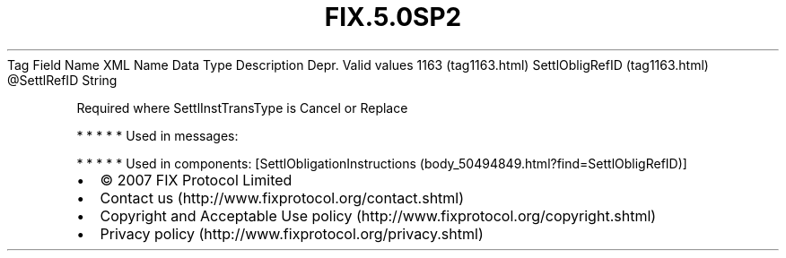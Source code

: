 .TH FIX.5.0SP2 "" "" "Tag #1163"
Tag
Field Name
XML Name
Data Type
Description
Depr.
Valid values
1163 (tag1163.html)
SettlObligRefID (tag1163.html)
\@SettlRefID
String
.PP
Required where SettlInstTransType is Cancel or Replace
.PP
   *   *   *   *   *
Used in messages:
.PP
   *   *   *   *   *
Used in components:
[SettlObligationInstructions (body_50494849.html?find=SettlObligRefID)]

.PD 0
.P
.PD

.PP
.PP
.IP \[bu] 2
© 2007 FIX Protocol Limited
.IP \[bu] 2
Contact us (http://www.fixprotocol.org/contact.shtml)
.IP \[bu] 2
Copyright and Acceptable Use policy (http://www.fixprotocol.org/copyright.shtml)
.IP \[bu] 2
Privacy policy (http://www.fixprotocol.org/privacy.shtml)
